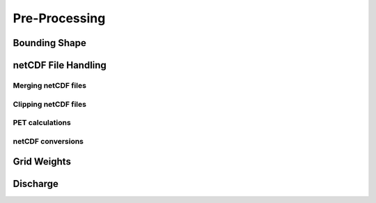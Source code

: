 ==============
Pre-Processing
==============

Bounding Shape
--------------

netCDF File Handling
--------------------

Merging netCDF files
^^^^^^^^^^^^^^^^^^^^

Clipping netCDF files
^^^^^^^^^^^^^^^^^^^^^

PET calculations
^^^^^^^^^^^^^^^^

netCDF conversions
^^^^^^^^^^^^^^^^^^

Grid Weights
------------

Discharge
---------